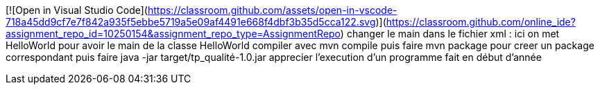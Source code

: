 [![Open in Visual Studio Code](https://classroom.github.com/assets/open-in-vscode-718a45dd9cf7e7f842a935f5ebbe5719a5e09af4491e668f4dbf3b35d5cca122.svg)](https://classroom.github.com/online_ide?assignment_repo_id=10250154&assignment_repo_type=AssignmentRepo)
changer le main dans le fichier xml : ici on met HelloWorld pour avoir le main de la classe HelloWorld
compiler avec mvn compile
puis faire mvn package pour creer un package correspondant
puis faire java -jar target/tp_qualité-1.0.jar
apprecier l'execution d'un programme fait en début d'année